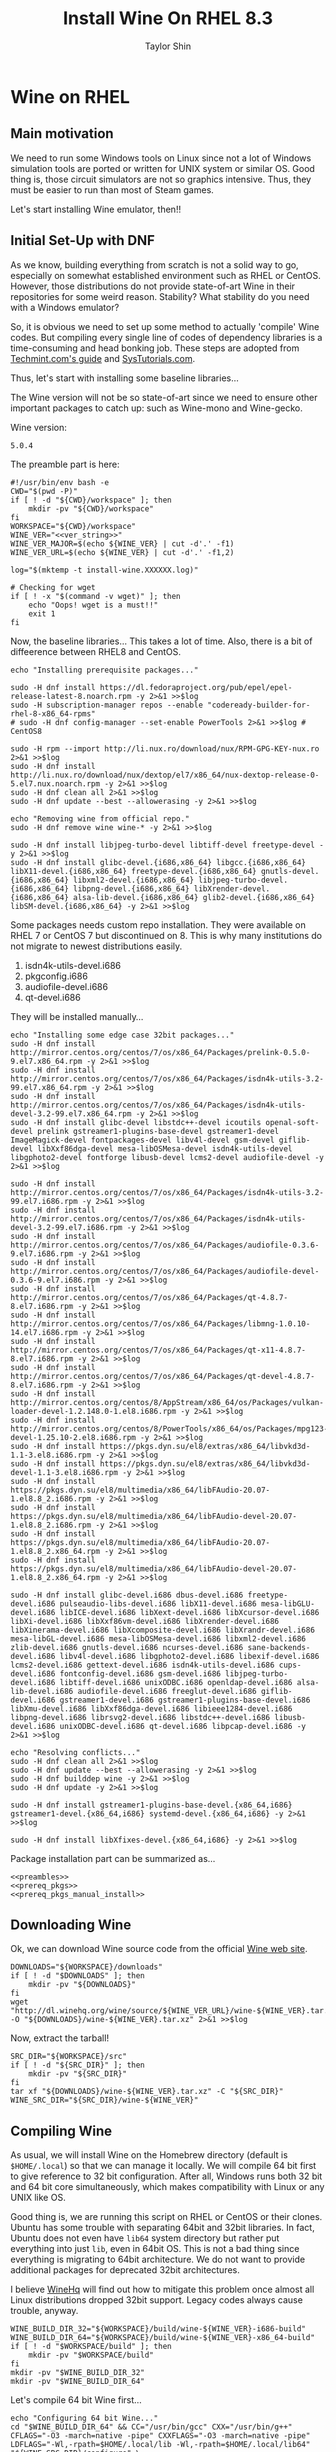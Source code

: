 #+TITLE: Install Wine On RHEL 8.3
#+AUTHOR: Taylor Shin
#+OPTIONS: toc:2
#+STARTUP: showeverything

* Wine on RHEL
** Main motivation
We need to run some Windows tools on Linux since not a lot of Windows simulation tools are ported or written for UNIX system or similar OS.
Good thing is, those circuit simulators are not so graphics intensive. Thus, they must be easier to run than most of Steam games.

Let's start installing Wine emulator, then!!

** Initial Set-Up with DNF
As we know, building everything from scratch is not a solid way to go, especially on somewhat established environment such as RHEL or CentOS. However, those distributions do not provide state-of-art Wine in their repositories for some weird reason. Stability? What stability do you need with a Windows emulator?

So, it is obvious we need to set up some method to actually 'compile' Wine codes. But compiling every single line of codes of dependency libraries is a time-consuming and head bonking job. These steps are adopted from [[https://www.tecmint.com/install-wine-in-rhel-centos-and-fedora/][Techmint.com's guide]] and [[https://github.com/zma/usefulscripts/blob/master/script/install-wine-i686-centos8.sh][SysTutorials.com]].

Thus, let's start with installing some baseline libraries...

The Wine version will not be so state-of-art since we need to ensure other important packages to catch up: such as Wine-mono and Wine-gecko.

Wine version:
#+NAME: ver_string
#+begin_src string
5.0.4
#+end_src

The preamble part is here:
#+NAME: preambles
#+begin_src shell :tangle Wine_on_RHEL.sh :noweb yes
#!/usr/bin/env bash -e
CWD="$(pwd -P)"
if [ ! -d "${CWD}/workspace" ]; then
	mkdir -pv "${CWD}/workspace"
fi
WORKSPACE="${CWD}/workspace"
WINE_VER="<<ver_string>>"
WINE_VER_MAJOR=$(echo ${WINE_VER} | cut -d'.' -f1)
WINE_VER_URL=$(echo ${WINE_VER} | cut -d'.' -f1,2)

log="$(mktemp -t install-wine.XXXXXX.log)"

# Checking for wget
if [ ! -x "$(command -v wget)" ]; then
	echo "Oops! wget is a must!!"
	exit 1
fi
#+end_src

Now, the baseline libraries... This takes a lot of time. Also, there is a bit of diffeerence between RHEL8 and CentOS.
#+NAME: prereq_pkgs
#+begin_src shell :tangle Wine_on_RHEL.sh
echo "Installing prerequisite packages..."

sudo -H dnf install https://dl.fedoraproject.org/pub/epel/epel-release-latest-8.noarch.rpm -y 2>&1 >>$log
sudo -H subscription-manager repos --enable "codeready-builder-for-rhel-8-x86_64-rpms"
# sudo -H dnf config-manager --set-enable PowerTools 2>&1 >>$log # CentOS8

sudo -H rpm --import http://li.nux.ro/download/nux/RPM-GPG-KEY-nux.ro 2>&1 >>$log
sudo -H dnf install http://li.nux.ro/download/nux/dextop/el7/x86_64/nux-dextop-release-0-5.el7.nux.noarch.rpm -y 2>&1 >>$log
sudo -H dnf clean all 2>&1 >>$log
sudo -H dnf update --best --allowerasing -y 2>&1 >>$log

echo "Removing wine from official repo."
sudo -H dnf remove wine wine-* -y 2>&1 >>$log

sudo -H dnf install libjpeg-turbo-devel libtiff-devel freetype-devel -y 2>&1 >>$log
sudo -H dnf install glibc-devel.{i686,x86_64} libgcc.{i686,x86_64} libX11-devel.{i686,x86_64} freetype-devel.{i686,x86_64} gnutls-devel.{i686,x86_64} libxml2-devel.{i686,x86_64} libjpeg-turbo-devel.{i686,x86_64} libpng-devel.{i686,x86_64} libXrender-devel.{i686,x86_64} alsa-lib-devel.{i686,x86_64} glib2-devel.{i686,x86_64} libSM-devel.{i686,x86_64} -y 2>&1 >>$log
#+end_src

Some packages needs custom repo installation. They were available on RHEL 7 or CentOS 7 but discontinued on 8. This is why many institutions do not migrate to newest distributions easily.

1. isdn4k-utils-devel.i686
2. pkgconfig.i686
3. audiofile-devel.i686
4. qt-devel.i686

They will be installed manually...
#+NAME: prereq_pkgs_manual_install
#+begin_src shell :tangle Wine_on_RHEL.sh
echo "Installing some edge case 32bit packages..."
sudo -H dnf install http://mirror.centos.org/centos/7/os/x86_64/Packages/prelink-0.5.0-9.el7.x86_64.rpm -y 2>&1 >>$log
sudo -H dnf install http://mirror.centos.org/centos/7/os/x86_64/Packages/isdn4k-utils-3.2-99.el7.x86_64.rpm -y 2>&1 >>$log
sudo -H dnf install http://mirror.centos.org/centos/7/os/x86_64/Packages/isdn4k-utils-devel-3.2-99.el7.x86_64.rpm -y 2>&1 >>$log
sudo -H dnf install glibc-devel libstdc++-devel icoutils openal-soft-devel prelink gstreamer1-plugins-base-devel gstreamer1-devel ImageMagick-devel fontpackages-devel libv4l-devel gsm-devel giflib-devel libXxf86dga-devel mesa-libOSMesa-devel isdn4k-utils-devel libgphoto2-devel fontforge libusb-devel lcms2-devel audiofile-devel -y 2>&1 >>$log

sudo -H dnf install http://mirror.centos.org/centos/7/os/x86_64/Packages/isdn4k-utils-3.2-99.el7.i686.rpm -y 2>&1 >>$log
sudo -H dnf install http://mirror.centos.org/centos/7/os/x86_64/Packages/isdn4k-utils-devel-3.2-99.el7.i686.rpm -y 2>&1 >>$log
sudo -H dnf install http://mirror.centos.org/centos/7/os/x86_64/Packages/audiofile-0.3.6-9.el7.i686.rpm -y 2>&1 >>$log
sudo -H dnf install http://mirror.centos.org/centos/7/os/x86_64/Packages/audiofile-devel-0.3.6-9.el7.i686.rpm -y 2>&1 >>$log
sudo -H dnf install http://mirror.centos.org/centos/7/os/x86_64/Packages/qt-4.8.7-8.el7.i686.rpm -y 2>&1 >>$log
sudo -H dnf install http://mirror.centos.org/centos/7/os/x86_64/Packages/libmng-1.0.10-14.el7.i686.rpm -y 2>&1 >>$log
sudo -H dnf install http://mirror.centos.org/centos/7/os/x86_64/Packages/qt-x11-4.8.7-8.el7.i686.rpm -y 2>&1 >>$log
sudo -H dnf install http://mirror.centos.org/centos/7/os/x86_64/Packages/qt-devel-4.8.7-8.el7.i686.rpm -y 2>&1 >>$log
sudo -H dnf install http://mirror.centos.org/centos/8/AppStream/x86_64/os/Packages/vulkan-loader-devel-1.2.148.0-1.el8.i686.rpm -y 2>&1 >>$log
sudo -H dnf install http://mirror.centos.org/centos/8/PowerTools/x86_64/os/Packages/mpg123-devel-1.25.10-2.el8.i686.rpm -y 2>&1 >>$log
sudo -H dnf install https://pkgs.dyn.su/el8/extras/x86_64/libvkd3d-1.1-3.el8.i686.rpm -y 2>&1 >>$log
sudo -H dnf install https://pkgs.dyn.su/el8/extras/x86_64/libvkd3d-devel-1.1-3.el8.i686.rpm -y 2>&1 >>$log
sudo -H dnf install https://pkgs.dyn.su/el8/multimedia/x86_64/libFAudio-20.07-1.el8.8_2.i686.rpm -y 2>&1 >>$log
sudo -H dnf install https://pkgs.dyn.su/el8/multimedia/x86_64/libFAudio-devel-20.07-1.el8.8_2.i686.rpm -y 2>&1 >>$log
sudo -H dnf install https://pkgs.dyn.su/el8/multimedia/x86_64/libFAudio-20.07-1.el8.8_2.x86_64.rpm -y 2>&1 >>$log
sudo -H dnf install https://pkgs.dyn.su/el8/multimedia/x86_64/libFAudio-devel-20.07-1.el8.8_2.x86_64.rpm -y 2>&1 >>$log

sudo -H dnf install glibc-devel.i686 dbus-devel.i686 freetype-devel.i686 pulseaudio-libs-devel.i686 libX11-devel.i686 mesa-libGLU-devel.i686 libICE-devel.i686 libXext-devel.i686 libXcursor-devel.i686 libXi-devel.i686 libXxf86vm-devel.i686 libXrender-devel.i686 libXinerama-devel.i686 libXcomposite-devel.i686 libXrandr-devel.i686 mesa-libGL-devel.i686 mesa-libOSMesa-devel.i686 libxml2-devel.i686 zlib-devel.i686 gnutls-devel.i686 ncurses-devel.i686 sane-backends-devel.i686 libv4l-devel.i686 libgphoto2-devel.i686 libexif-devel.i686 lcms2-devel.i686 gettext-devel.i686 isdn4k-utils-devel.i686 cups-devel.i686 fontconfig-devel.i686 gsm-devel.i686 libjpeg-turbo-devel.i686 libtiff-devel.i686 unixODBC.i686 openldap-devel.i686 alsa-lib-devel.i686 audiofile-devel.i686 freeglut-devel.i686 giflib-devel.i686 gstreamer1-devel.i686 gstreamer1-plugins-base-devel.i686 libXmu-devel.i686 libXxf86dga-devel.i686 libieee1284-devel.i686 libpng-devel.i686 librsvg2-devel.i686 libstdc++-devel.i686 libusb-devel.i686 unixODBC-devel.i686 qt-devel.i686 libpcap-devel.i686 -y 2>&1 >>$log

echo "Resolving conflicts..."
sudo -H dnf clean all 2>&1 >>$log
sudo -H dnf update --best --allowerasing -y 2>&1 >>$log
sudo -H dnf builddep wine -y 2>&1 >>$log
sudo -H dnf update -y 2>&1 >>$log

sudo -H dnf install gstreamer1-plugins-base-devel.{x86_64,i686} gstreamer1-devel.{x86_64,i686} systemd-devel.{x86_64,i686} -y 2>&1 >>$log

sudo -H dnf install libXfixes-devel.{x86_64,i686} -y 2>&1 >>$log
#+end_src

#+RESULTS: prereq_pkgs_manual_install

Package installation part can be summarized as...
#+begin_src shell :tangle prereq_pkgs.sh :noweb yes
<<preambles>>
<<prereq_pkgs>>
<<prereq_pkgs_manual_install>>
#+end_src

#+RESULTS:

** Downloading Wine
Ok, we can download Wine source code from the official [[https://www.winehq.org/][Wine web site]].
#+begin_src shell :tangle Wine_on_RHEL.sh
DOWNLOADS="${WORKSPACE}/downloads"
if [ ! -d "$DOWNLOADS" ]; then
	mkdir -pv "${DOWNLOADS}"
fi
wget "http://dl.winehq.org/wine/source/${WINE_VER_URL}/wine-${WINE_VER}.tar.xz" -O "${DOWNLOADS}/wine-${WINE_VER}.tar.xz" 2>&1 >>$log
#+end_src

#+RESULTS:

Now, extract the tarball!
#+begin_src shell :tangle Wine_on_RHEL.sh
SRC_DIR="${WORKSPACE}/src"
if [ ! -d "${SRC_DIR}" ]; then
	mkdir -pv "${SRC_DIR}"
fi
tar xf "${DOWNLOADS}/wine-${WINE_VER}.tar.xz" -C "${SRC_DIR}"
WINE_SRC_DIR="${SRC_DIR}/wine-${WINE_VER}"
#+end_src

** Compiling Wine
As usual, we will install Wine on the Homebrew directory (default is =$HOME/.local=) so that we can manage it locally. We will compile 64 bit first to give reference to 32 bit configuration. After all, Windows runs both 32 bit and 64 bit core simultaneously, which makes compatibility with Linux or any UNIX like OS.

Good thing is, we are running this script on RHEL or CentOS or their clones. Ubuntu has some trouble with separating 64bit and 32bit libraries. In fact, Ubuntu does not even have =lib64= system directory but rather put everything into just =lib=, even in 64bit OS. This is not a bad thing since everything is migrating to 64bit architecture. We do not want to provide additional packages for deprecated 32bit architectures.

I believe [[https://www.winehq.org/][WineHq]] will find out how to mitigate this problem once almost all Linux distributions dropped 32bit support. Legacy codes always cause trouble, anyway.

#+begin_src shell :tangle Wine_on_RHEL.sh
WINE_BUILD_DIR_32="${WORKSPACE}/build/wine-${WINE_VER}-i686-build"
WINE_BUILD_DIR_64="${WORKSPACE}/build/wine-${WINE_VER}-x86_64-build"
if [ ! -d "$WORKSPACE/build" ]; then
	mkdir -pv "$WORKSPACE/build"
fi
mkdir -pv "$WINE_BUILD_DIR_32"
mkdir -pv "$WINE_BUILD_DIR_64"
#+end_src

Let's compile 64 bit Wine first...
#+begin_src shell :tangle Wine_on_RHEL.sh
echo "Configuring 64 bit Wine..."
cd "$WINE_BUILD_DIR_64" && CC="/usr/bin/gcc" CXX="/usr/bin/g++" CFLAGS="-O3 -march=native -pipe" CXXFLAGS="-O3 -march=native -pipe" LDFLAGS="-Wl,-rpath=$HOME/.local/lib -Wl,-rpath=$HOME/.local/lib64" "${WINE_SRC_DIR}/configure" \
	--prefix="$HOME/.local" --enable-win64 && cd "$CWD" 2>&1 >>$log
#+end_src

Let's just compile 64 bit wine.
#+begin_src shell :tangle Wine_on_RHEL.sh
echo "Building 64 bit Wine (Wine64)..."
cd "${WINE_BUILD_DIR_64}" && make -j4 && cd "${CWD}" 2>&1 >>$log
#+end_src

Now we need to supply correct environmental variables to the configure script. We'll just use my favorite rice up stuff. Note that gcc and g++ must be able to compile with =-m32= flag, or 32bit capable. We are sticking to the system gcc since installing those =i686= packages ensure 32bit code cross compilation.

#+begin_src shell :tangle Wine_on_RHEL.sh
echo "Configuring 32 bit Wine..."
cd "$WINE_BUILD_DIR_32" && CC="/usr/bin/gcc" CXX="/usr/bin/g++" CFLAGS="-O3 -march=native -pipe" CXXFLAGS="-O3 -march=native -pipe" LDFLAGS="-Wl,-rpath=$HOME/.local/lib" "${WINE_SRC_DIR}/configure" \
	--prefix="$HOME/.local" --with-wine64="${WINE_BUILD_DIR_64}" && cd "$CWD" 2>&1 >>$log
#+end_src

Once everything's configured, let's do the usual stuff!

#+begin_src shell :tangle Wine_on_RHEL.sh
echo "Building 32 bit Wine... and Installing it into prefix directory."
cd "${WINE_BUILD_DIR_32}" && make -j 4 && make install 2>&1 >>$log
cd "${WINE_BUILD_DIR_64}" && make install 2>&1 >>$log
#+end_src

** Wine Gecko and Mono
>>> Disabled for now. <<<
--> Wine actually tries to install them automatically.

Wine has additional dependencies to run many programs properly. This section actually limits the version of Wine to be installed. Those two packages are super sensitive to version matching...

Let's install Wine Mono...
#+begin_src shell :tangle Wine_on_RHEL.sh
# wget https://dl.winehq.org/wine/wine-mono/6.0.0/wine-mono-6.0.0-x86.msi -O "$DOWNLOADS/wine-mono-6.0.0-x86.msi"
# wine msiexec /i $DOWNLOADS/wine-mono-6.0.0-x86.msi
#+end_src

#+RESULTS:

And Wine Gecko
#+begin_src shell :tangle Wine_on_RHEL.sh
#wget http://dl.winehq.org/wine/wine-gecko/2.47.2/wine-gecko-2.47.2-x86.msi -O "$DOWNLOADS/wine-gecko-2.47.2-x86.msi"
#wine msiexec /i $DOWNLOADS/wine-gecko-2.47.2-x86.msi
#wget http://dl.winehq.org/wine/wine-gecko/2.47.2/wine-gecko-2.47.2-x86_64.msi -O "$DOWNLOADS/wine-gecko-2.47.2-x86_64.msi"
#wine msiexec /i $DOWNLOADS/wine-gecko-2.47.2-x86_64.msi
#+end_src


** Closing up
If the compilation does not confront more hiccups, it will end up wine executable at =$HOME/.local/bin=. Now let's try to install [[https://www.analog.com/en/design-center/design-tools-and-calculators/ltspice-simulator.html][LTSpice]] with it!

Then clean up everything! (Not mandatory)
#+begin_src shell :tangle Wine_on_RHEL.sh
#rm -rf "${WORKSPACE}"
#echo "Cleaned up all the build craps! Consider installing Winetricks."
#+end_src

Checking up installed wine.
#+begin_src shell :tangle Wine_on_RHEL.sh
echo "Checking the installation results..."
echo "Wine 32 bit is..."
file "$(command -v wine)"
echo "Wine 32 bit version is:"
wine --version
echo
echo "Wine 64 bit is..."
file "$(command -v wine64)"
echo "Wine 64 bit version is:"
wine64 --version
#+end_src

Also, consider installing Winetricks! It will help you install all the interesting packages easily.

* Winetricks
Apparently, installing wine itself isn't really enough. We need to install more stuffs such as Windows fonts and Visual Studio .Net Runtime, blah blah stuffs. So, Installing [[https://wiki.winehq.org/Winetricks][Winetricks]] is a must!

#+begin_src shell :tangle Winetricks.sh
#!/usr/bin/env bash -e

CWD=$(pwd -P)

mkdir -pv "$CWD/workspace/downloads"
wget https://raw.githubusercontent.com/Winetricks/winetricks/master/src/winetricks -O "$CWD/workspace/downloads/winetricks"
chmod +x "$CWD/workspace/downloads/winetricks"
cp "$CWD/workspace/downloads/winetricks" "$HOME/.local/bin/winetricks"
#+end_src

